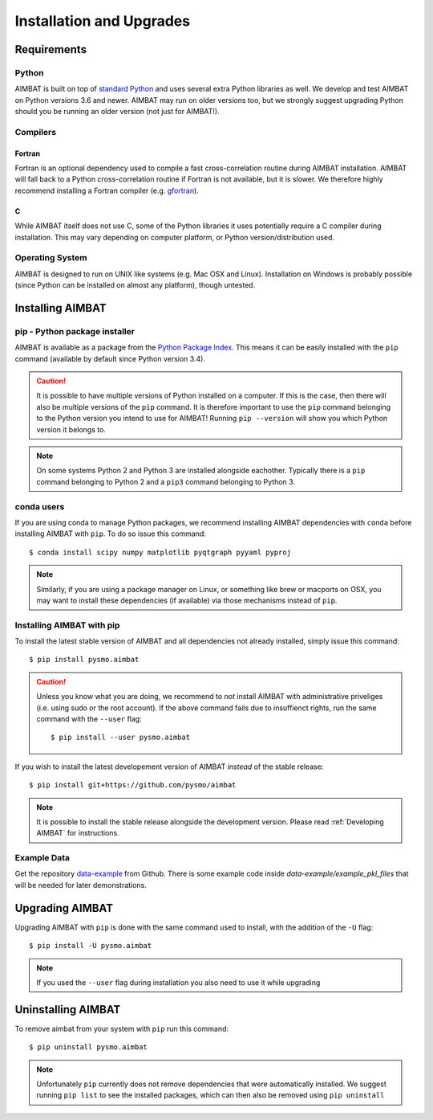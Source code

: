 =========================
Installation and Upgrades
=========================

Requirements
------------

Python
~~~~~~
AIMBAT is built on top of `standard Python <https://www.python.org/>`_ and uses several extra Python libraries as well. We develop and test AIMBAT on Python versions 3.6 and newer. AIMBAT may run on older versions too, but we strongly suggest upgrading Python should you be running an older version (not just for AIMBAT!).

Compilers
~~~~~~~~~
Fortran
^^^^^^^
Fortran is an optional dependency used to compile a fast cross-correlation routine during AIMBAT installation. AIMBAT will fall back to a Python cross-correlation routine if Fortran is not available, but it is slower. We therefore highly recommend installing a Fortran compiler (e.g. `gfortran <https://gcc.gnu.org/fortran/>`_).

C
^
While AIMBAT itself does not use C, some of the Python libraries it uses potentially require a C compiler during installation. This may vary depending on computer platform, or Python version/distribution used.

Operating System
~~~~~~~~~~~~~~~~
AIMBAT is designed to run on UNIX like systems (e.g. Mac OSX and Linux). Installation on Windows is probably possible (since Python can be installed on almost any platform), though untested.

Installing AIMBAT
-----------------
pip - Python package installer
~~~~~~~~~~~~~~~~~~~~~~~~~~~~~~
AIMBAT is available as a package from the `Python Package Index <https://pypi.org/>`_. This means it can be easily installed with the ``pip`` command (available by default since Python version 3.4).

.. caution:: It is possible to have multiple versions of Python installed on a computer. If this is the case, then there will also be multiple versions of the ``pip`` command. It is therefore important to use the ``pip`` command belonging to the Python version you intend to use for AIMBAT! Running ``pip --version`` will show you which Python version it belongs to.

.. note:: On some systems Python 2 and Python 3 are installed alongside eachother. Typically there is a ``pip`` command belonging to Python 2 and a ``pip3`` command belonging to Python 3.

conda users
~~~~~~~~~~~
If you are using conda to manage Python packages, we recommend installing AIMBAT dependencies with ``conda`` before installing AIMBAT with ``pip``. To do so issue this command::

   $ conda install scipy numpy matplotlib pyqtgraph pyyaml pyproj

.. note:: Similarly, if you are using a package manager on Linux, or something like brew or macports on OSX, you may want to install these dependencies (if available) via those mechanisms instead of ``pip``.


Installing AIMBAT with pip
~~~~~~~~~~~~~~~~~~~~~~~~~~
To install the latest stable version of AIMBAT and all dependencies not already installed, simply issue this command::

   $ pip install pysmo.aimbat

.. caution:: Unless you know what you are doing, we recommend to *not* install AIMBAT with administrative priveliges (i.e. using sudo or the root account). If the above command fails due to insuffienct rights, run the same command with the ``--user`` flag::

   $ pip install --user pysmo.aimbat

If you wish to install the latest developement version of AIMBAT *instead* of the stable release::

   $ pip install git+https://github.com/pysmo/aimbat

.. note:: It is possible to install the stable release alongside the development version. Please read :ref:`Developing AIMBAT` for instructions.

Example Data
~~~~~~~~~~~~
Get the repository `data-example <https://github.com/pysmo/data-example>`_ from Github. There is some example code inside `data-example/example_pkl_files` that will be needed for later demonstrations.

Upgrading AIMBAT
----------------
Upgrading AIMBAT with ``pip`` is done with the same command used to install, with the addition of the ``-U`` flag::

   $ pip install -U pysmo.aimbat

.. note:: If you used the ``--user`` flag during installation you also need to use it while upgrading

Uninstalling AIMBAT
-------------------
To remove aimbat from your system with ``pip`` run this command::

   $ pip uninstall pysmo.aimbat

.. note:: Unfortunately ``pip`` currently does not remove dependencies that were automatically installed. We suggest running ``pip list`` to see the installed packages, which can then also be removed using ``pip uninstall``
